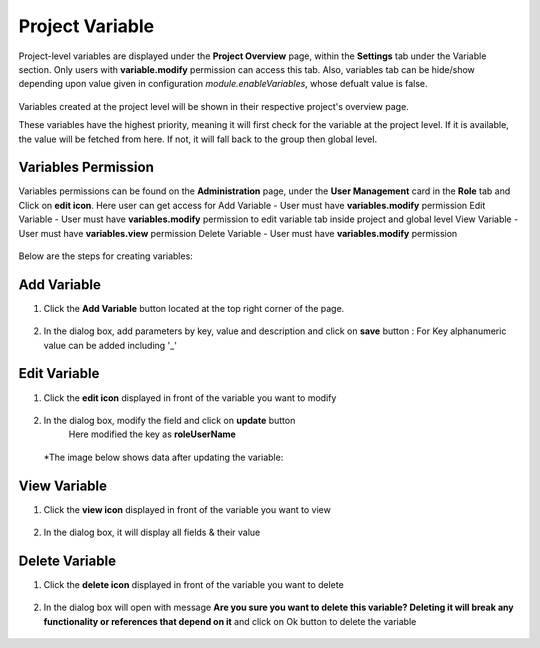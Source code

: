 Project Variable 
===============

Project-level variables are displayed under the **Project Overview** page, within the **Settings** tab under the Variable section. Only users with **variable.modify** permission can access this tab.
Also, variables tab can be hide/show depending upon value given in configuration `module.enableVariables`, whose defualt value is false.

.. figure:: ../../_assets/user-guide/variables/variables_config.png
      :alt: variables_config
      :width: 65%

Variables created at the project level will be shown in their respective project's overview page.

These variables have the highest priority, meaning it will first check for the variable at the project level. If it is available, the value will be fetched from here. If not, it will fall back to the group then global level.

Variables Permission
--------------------------------
Variables permissions can be found on the **Administration** page, under the **User Management** card in the **Role** tab and Click on **edit icon**.
Here user can get access for 
Add Variable - User must have **variables.modify** permission
Edit Variable - User must have **variables.modify** permission to edit variable tab inside project and global level
View Variable - User must have **variables.view** permission
Delete Variable - User must have **variables.modify** permission

 .. figure:: ../../_assets/user-guide/variables/Variable_permission.PNG
      :alt: variables_userguide
      :width: 65%

Below are the steps for creating variables:

Add Variable 
--------------------------------
#. Click the **Add Variable** button located at the top right corner of the page.

   .. figure:: ../../_assets/user-guide/variables/Project_Variable_list.PNG
      :alt: variables_userguide
      :width: 65%

#. In the dialog box, add parameters by key, value  and description and click on **save** button :
   For Key alphanumeric value can be added including '_'

  .. figure:: ../../_assets/user-guide/variables/Add_Variable.PNG
        :alt: variables_userguide
        :width: 65%

Edit Variable
-------------------------------------------

#. Click the **edit icon** displayed in front of the variable you want to modify

   .. figure:: ../../_assets/user-guide/variables/Project_var_List.PNG
     :alt: variables_userguide
     :width: 65%


#. In the dialog box, modify the field and click on **update** button
    Here modified the key as **roleUserName**

   .. figure:: ../../_assets/user-guide/variables/Project_Edit.PNG
     :alt: variables_userguide
     :width: 65%

   *The image below shows data after updating the variable:

    .. figure:: ../../_assets/user-guide/variables/Project_Edit_List.PNG
      :alt: variables_userguide
      :width: 65%

View Variable
-------------------------------------------

#. Click the **view icon** displayed in front of the variable you want to view

   .. figure:: ../../_assets/user-guide/variables/Project_var_List.PNG
     :alt: variables_userguide
     :width: 65%

#. In the dialog box, it will display all fields & their value 

   .. figure:: ../../_assets/user-guide/variables/Project_View.PNG
     :alt: variables_userguide
     :width: 65%

Delete Variable
-------------------------------------------

#. Click the **delete icon** displayed in front of the variable you want to delete

   .. figure:: ../../_assets/user-guide/variables/Project_var_List.PNG
     :alt: variables_userguide
     :width: 65%

#. In the dialog box will open with message
   **Are you sure you want to delete this variable? Deleting it will break any functionality or references that depend on it**
   and click on Ok button to delete the variable

   .. figure:: ../../_assets/user-guide/variables/View_Variable.PNG
     :alt: variables_userguide
     :width: 65%


